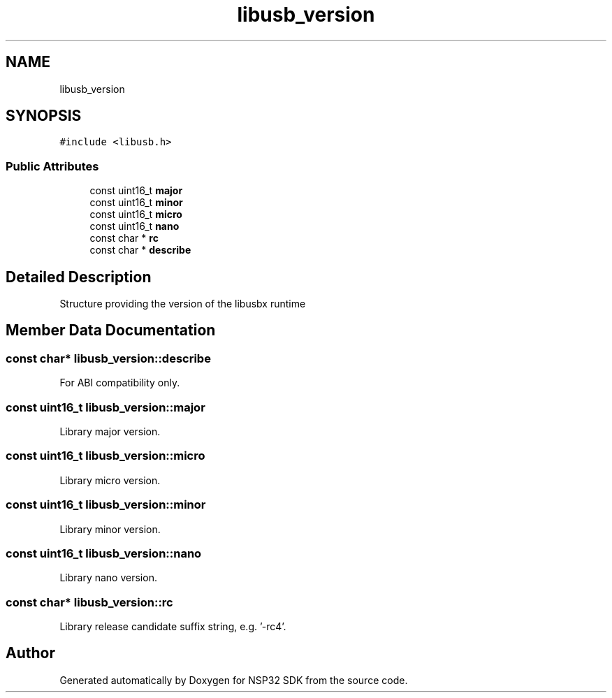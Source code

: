 .TH "libusb_version" 3 "Tue Jan 31 2017" "Version v1.7" "NSP32 SDK" \" -*- nroff -*-
.ad l
.nh
.SH NAME
libusb_version
.SH SYNOPSIS
.br
.PP
.PP
\fC#include <libusb\&.h>\fP
.SS "Public Attributes"

.in +1c
.ti -1c
.RI "const uint16_t \fBmajor\fP"
.br
.ti -1c
.RI "const uint16_t \fBminor\fP"
.br
.ti -1c
.RI "const uint16_t \fBmicro\fP"
.br
.ti -1c
.RI "const uint16_t \fBnano\fP"
.br
.ti -1c
.RI "const char * \fBrc\fP"
.br
.ti -1c
.RI "const char * \fBdescribe\fP"
.br
.in -1c
.SH "Detailed Description"
.PP 
Structure providing the version of the libusbx runtime 
.SH "Member Data Documentation"
.PP 
.SS "const char* libusb_version::describe"
For ABI compatibility only\&. 
.SS "const uint16_t libusb_version::major"
Library major version\&. 
.SS "const uint16_t libusb_version::micro"
Library micro version\&. 
.SS "const uint16_t libusb_version::minor"
Library minor version\&. 
.SS "const uint16_t libusb_version::nano"
Library nano version\&. 
.SS "const char* libusb_version::rc"
Library release candidate suffix string, e\&.g\&. '-rc4'\&. 

.SH "Author"
.PP 
Generated automatically by Doxygen for NSP32 SDK from the source code\&.
